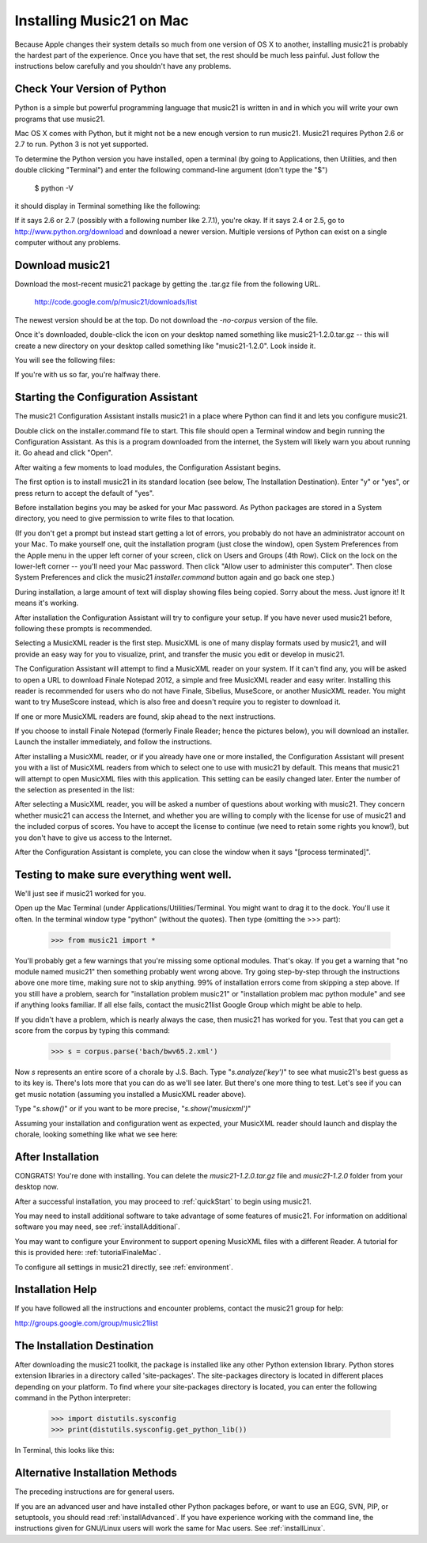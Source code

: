 .. WARNING: DO NOT EDIT THIS FILE: AUTOMATICALLY GENERATED. Edit ../staticDocs/installMac.rst

.. _installMac:


Installing Music21 on Mac
============================================

Because Apple changes their system details so much
from one version of OS X to another, installing music21 
is probably the hardest part of the experience.  
Once you have that set, the rest should be much less painful.  
Just follow the instructions below carefully and you shouldn't
have any problems.


Check Your Version of Python
----------------------------------------------

Python is a simple but powerful programming language that music21
is written in and in which you will write your own programs that 
use music21.

Mac OS X comes with Python, but it might not be a new enough version 
to run music21. Music21 requires Python 2.6 or 2.7 to run. Python 3 is not yet supported. 

To determine the Python version you have installed, open a terminal (by going to Applications, then Utilities, and then double clicking "Terminal") and enter the following command-line argument (don't type the "$")

    $ python -V

it should display in Terminal something like the following:

.. image:: images/macScreenPythonVersion.*
    :width: 650

If it says 2.6 or 2.7 (possibly with a following number like
2.7.1), you're okay.  If it says 2.4 or 2.5, go to http://www.python.org/download
and download a newer version.  Multiple versions of Python can exist 
on a single computer without any problems.


Download music21 
----------------------------------------------

Download the most-recent music21 package by getting the .tar.gz file
from the following URL. 

    http://code.google.com/p/music21/downloads/list

The newest version should be at the top.  Do not download the `-no-corpus`
version of the file.

Once it's downloaded, double-click the icon on your desktop named
something like music21-1.2.0.tar.gz -- this will create a new directory
on your desktop called something like "music21-1.2.0".  Look inside it.

You will see the following files:

.. image:: images/macScreenMusic21Folder.*
    :width: 650

If you're with us so far, you're halfway there.


Starting the Configuration Assistant
-----------------------------------------------------

The music21 Configuration Assistant installs music21 in a place where
Python can find it and lets you configure music21. 

Double click on the installer.command file to start. 
This file should open a Terminal window and begin running the Configuration Assistant. 
As this is a program downloaded from the internet, the System will likely warn you about 
running it. Go ahead and click "Open".

After waiting a few moments to load modules, the Configuration Assistant begins. 


.. image:: images/macScreenConfigAssistantStart.*
    :width: 650


The first option is to install music21 in its standard location 
(see below, The Installation Destination). Enter "y" or "yes", or press return to accept the default of "yes". 

Before installation begins you may be asked for your Mac password. 
As Python packages are stored in a System directory, you need to give permission 
to write files to that location.  

(If you don't get a prompt but instead start getting
a lot of errors, you probably do not have an administrator account on your Mac.
To make yourself one, quit the installation program (just close the window), open
System Preferences from the Apple menu in the upper left corner of your screen, click on
Users and Groups (4th Row).  Click on the lock on the lower-left corner -- you'll need
your Mac password.  Then click "Allow user to administer this computer".  Then
close System Preferences and click the music21 `installer.command` button again and
go back one step.)


During installation, a large amount of text will display showing files being copied.
Sorry about the mess.  Just ignore it!  It means it's working.


.. image:: images/macScreenConfigAssistantStart.*
    :width: 650


After installation the Configuration Assistant will try to 
configure your setup. If you have never used music21 before, 
following these prompts is recommended.

Selecting a MusicXML reader is the first step. 
MusicXML is one of many display formats used by music21, and 
will provide an easy way for you to visualize, print, and 
transfer the music you edit or develop in music21. 

The Configuration Assistant will attempt to find a MusicXML 
reader on your system. If it can't find any, you will be asked 
to open a URL to download Finale Notepad 2012, a simple and free 
MusicXML reader and easy writer. Installing this reader is 
recommended for users who do not have Finale, Sibelius, MuseScore, 
or another MusicXML reader. You might want to try MuseScore instead,
which is also free and doesn't require you to register to download it.

If one or more MusicXML readers are found, skip ahead to the next instructions.


.. image:: images/macScreenConfigAssistantReader.*
    :width: 650


If you choose to install Finale Notepad (formerly Finale Reader; hence the pictures below), 
you will download an installer. Launch the installer immediately, and follow the instructions. 


.. image:: images/macScreenConfigAssistantFinaleInstall.*
    :width: 650


After installing a MusicXML reader, or if you already have 
one or more installed, the Configuration Assistant will present you with a 
list of MusicXML readers from which to select one to use with music21 by 
default. This means that music21 will attempt to open MusicXML files 
with this application. This setting can be easily changed later. 
Enter the number of the selection as presented in the list:


.. image:: images/macScreenConfigAssistantSelect.*
    :width: 650


After selecting a MusicXML reader, you will be asked a number of 
questions about working with music21. They concern whether music21 can access
the Internet, and whether you are willing to comply with the license for
use of music21 and the included corpus of scores.  You have to accept the
license to continue (we need to retain some rights you know!), but you 
don't have to give us access to the Internet. 


.. image:: images/macScreenConfigAssistantQuestions.*
    :width: 650


After the Configuration Assistant is complete, you can close the window when
it says "[process terminated]".


Testing to make sure everything went well.
-----------------------------------------------------
We'll just see if music21 worked for you.

Open up the Mac Terminal (under Applications/Utilities/Terminal. You might want
to drag it to the dock.  You'll use it often. In the terminal window
type "python" (without the quotes).  Then type (omitting the >>> part):

    >>> from music21 import *

You'll probably get a few warnings that you're missing some optional modules.  That's okay.
If you get a warning that "no module named music21" then something probably went wrong above.
Try going step-by-step through the instructions above one more time, making sure not to skip
anything.  99% of installation errors come from skipping a step above.  If you still have a
problem, search for "installation problem music21" or "installation problem mac python module"
and see if anything looks familiar.  If all else fails, contact the music21list Google Group 
which might be able to help.

If you didn't have a problem, which is nearly always the case, then music21 has worked for you.
Test that you can get a score from the corpus by typing this command:

    >>> s = corpus.parse('bach/bwv65.2.xml')
    
Now `s` represents an entire score of a chorale by J.S. Bach.  Type "`s.analyze('key')`" to see 
what music21's best guess as to its key is.  There's lots more that you can do as we'll see
later.  But there's one more thing to test.  Let's see if you can get music notation (assuming
you installed a MusicXML reader above).  

Type "`s.show()`" or if you want to be more precise, "`s.show('musicxml')`"
    
Assuming your installation and configuration went as expected, 
your MusicXML reader should launch and display the chorale, looking something
like what we see here:

.. image:: images/macScreenShow.*
    :width: 650



After Installation
-------------------------------

CONGRATS! You're done with installing.  You can delete the `music21-1.2.0.tar.gz` file
and `music21-1.2.0` folder from your desktop now.  

After a successful installation, you may proceed to :ref:`quickStart` to 
begin using music21.

You may need to install additional software to take advantage of some features 
of music21. For information on additional software you may need, see :ref:`installAdditional`.

You may want to configure your Environment to support opening MusicXML 
files with a different Reader. A tutorial for this is provided here: :ref:`tutorialFinaleMac`.

To configure all settings in music21 directly, see :ref:`environment`.





Installation Help
-------------------------------

If you have followed all the instructions and encounter problems, contact the music21 group for help:

http://groups.google.com/group/music21list


The Installation Destination
----------------------------------------------

After downloading the music21 toolkit, the package is installed like any other Python extension library. Python stores extension libraries in a directory called 'site-packages'. The site-packages directory is located in different places depending on your platform. To find where your site-packages directory is located, you can enter the following command in the Python interpreter:

    >>> import distutils.sysconfig
    >>> print(distutils.sysconfig.get_python_lib())  

In Terminal, this looks like this:

.. image:: images/macScreenSitePackages.*
    :width: 650


Alternative Installation Methods
----------------------------------------------

The preceding instructions are for general users. 

If you are an advanced user and have installed other Python packages before, 
or want to use an EGG, SVN, PIP, or setuptools, you should read :ref:`installAdvanced`.
If you have experience working with the command line, the instructions given 
for GNU/Linux users will work the same for Mac users. See :ref:`installLinux`.
